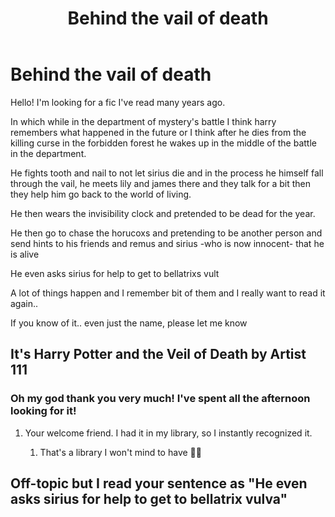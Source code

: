 #+TITLE: Behind the vail of death

* Behind the vail of death
:PROPERTIES:
:Author: JuneMD
:Score: 4
:DateUnix: 1615822961.0
:DateShort: 2021-Mar-15
:FlairText: What's That Fic?
:END:
Hello! I'm looking for a fic I've read many years ago.

In which while in the department of mystery's battle I think harry remembers what happened in the future or I think after he dies from the killing curse in the forbidden forest he wakes up in the middle of the battle in the department.

He fights tooth and nail to not let sirius die and in the process he himself fall through the vail, he meets lily and james there and they talk for a bit then they help him go back to the world of living.

He then wears the invisibility clock and pretended to be dead for the year.

He then go to chase the horucoxs and pretending to be another person and send hints to his friends and remus and sirius -who is now innocent- that he is alive

He even asks sirius for help to get to bellatrixs vult

A lot of things happen and I remember bit of them and I really want to read it again..

If you know of it.. even just the name, please let me know


** It's Harry Potter and the Veil of Death by Artist 111
:PROPERTIES:
:Author: king_gondor
:Score: 2
:DateUnix: 1615824274.0
:DateShort: 2021-Mar-15
:END:

*** Oh my god thank you very much! I've spent all the afternoon looking for it!
:PROPERTIES:
:Author: JuneMD
:Score: 1
:DateUnix: 1615824388.0
:DateShort: 2021-Mar-15
:END:

**** Your welcome friend. I had it in my library, so I instantly recognized it.
:PROPERTIES:
:Author: king_gondor
:Score: 1
:DateUnix: 1615824468.0
:DateShort: 2021-Mar-15
:END:

***** That's a library I won't mind to have 👌🏻
:PROPERTIES:
:Author: JuneMD
:Score: 1
:DateUnix: 1615824527.0
:DateShort: 2021-Mar-15
:END:


** Off-topic but I read your sentence as "He even asks sirius for help to get to bellatrix vulva"
:PROPERTIES:
:Author: I_love_DPs
:Score: 1
:DateUnix: 1615851234.0
:DateShort: 2021-Mar-16
:END:
